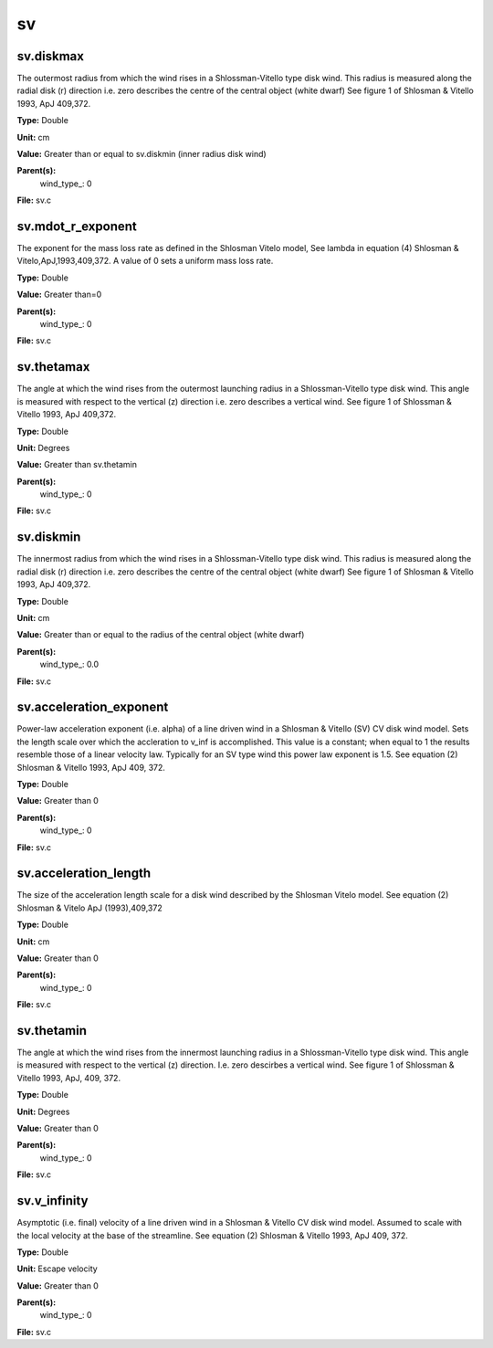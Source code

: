 
==
sv
==

sv.diskmax
==========
The outermost radius from which the wind rises in a Shlossman-Vitello type disk wind.
This radius is measured along the radial disk (r) direction i.e. zero describes the centre of the central object
(white dwarf)
See figure 1 of Shlosman & Vitello 1993, ApJ 409,372.

**Type:** Double

**Unit:** cm

**Value:** Greater than or equal to sv.diskmin (inner radius disk wind)

**Parent(s):**
  wind_type_: 0


**File:** sv.c


sv.mdot_r_exponent
==================
The exponent for the mass loss rate as defined in the Shlosman Vitelo model,
See lambda in equation (4) Shlosman & Vitelo,ApJ,1993,409,372.
A value of 0 sets a uniform mass loss rate.

**Type:** Double

**Value:** Greater than=0

**Parent(s):**
  wind_type_: 0


**File:** sv.c


sv.thetamax
===========
The angle at which the wind rises from the outermost launching radius in a Shlossman-Vitello type disk wind.
This angle is measured with respect to the vertical (z) direction i.e. zero describes a vertical wind.
See figure 1 of Shlossman & Vitello 1993, ApJ 409,372.

**Type:** Double

**Unit:** Degrees

**Value:** Greater than sv.thetamin

**Parent(s):**
  wind_type_: 0


**File:** sv.c


sv.diskmin
==========
The innermost radius from which the wind rises in a Shlossman-Vitello type disk wind.
This radius is measured along the radial disk (r) direction i.e. zero describes the centre of the central object
(white dwarf)
See figure 1 of Shlosman & Vitello 1993, ApJ 409,372.

**Type:** Double

**Unit:** cm

**Value:** Greater than or equal to the radius of the central object (white dwarf)

**Parent(s):**
  wind_type_: 0.0


**File:** sv.c


sv.acceleration_exponent
========================
Power-law acceleration exponent (i.e. alpha) of a line driven wind in a Shlosman & Vitello (SV) CV disk wind model.
Sets the length scale over which the accleration to v_inf is accomplished. 
This value is a constant; when equal to 1 the results resemble those of a linear velocity law.
Typically for an SV type wind this power law exponent is 1.5.
See equation (2) Shlosman & Vitello 1993, ApJ 409, 372.

**Type:** Double

**Value:** Greater than 0

**Parent(s):**
  wind_type_: 0


**File:** sv.c


sv.acceleration_length
======================
The size of the acceleration length scale for a disk wind described by the
Shlosman Vitelo model. See equation (2) Shlosman & Vitelo ApJ (1993),409,372 

**Type:** Double

**Unit:** cm

**Value:** Greater than 0

**Parent(s):**
  wind_type_: 0


**File:** sv.c


sv.thetamin
===========
The angle at which the wind rises from the innermost launching radius in a Shlossman-Vitello type disk wind.
This angle is measured with respect to the vertical (z) direction. I.e. zero descirbes a vertical wind.
See figure 1 of Shlossman & Vitello 1993, ApJ, 409, 372.

**Type:** Double

**Unit:** Degrees

**Value:** Greater than 0

**Parent(s):**
  wind_type_: 0


**File:** sv.c


sv.v_infinity
=============
Asymptotic (i.e. final) velocity of a line driven wind in a Shlosman & Vitello CV disk wind model.
Assumed to scale with the local velocity at the base of the streamline.
See equation (2) Shlosman & Vitello 1993, ApJ 409, 372.

**Type:** Double

**Unit:** Escape velocity

**Value:** Greater than 0

**Parent(s):**
  wind_type_: 0


**File:** sv.c


